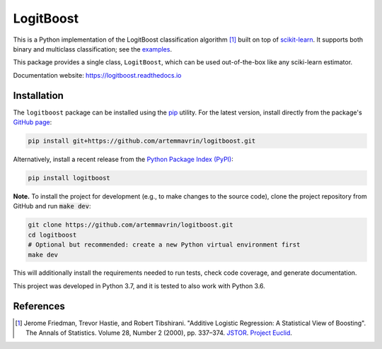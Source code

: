 ==========
LogitBoost
==========

.. image:: https://img.shields.io/pypi/pyversions/logitboost.svg
    :target: https://pypi.org/project/logitboost/
    :alt: Python Version

.. image:: https://img.shields.io/pypi/v/logitboost.svg
    :target: https://pypi.org/project/logitboost/
    :alt: PyPI Package Version

.. image:: https://img.shields.io/github/last-commit/artemmavrin/logitboost/master
    :target: https://github.com/artemmavrin/logitboost
    :alt: Last Commit

.. image:: https://travis-ci.com/artemmavrin/logitboost.svg?branch=master
    :target: https://travis-ci.com/artemmavrin/logitboost
    :alt: Travis CI Build Status

.. image:: https://codecov.io/gh/artemmavrin/logitboost/branch/master/graph/badge.svg
    :target: https://codecov.io/gh/artemmavrin/logitboost
    :alt: Code Coverage

.. image:: https://readthedocs.org/projects/logitboost/badge/?version=latest
    :target: https://logitboost.readthedocs.io/?badge=latest
    :alt: Documentation Status

.. image:: https://img.shields.io/github/license/artemmavrin/logitboost.svg
    :target: https://github.com/artemmavrin/logitboost/blob/master/LICENSE
    :alt: GitHub License

This is a Python implementation of the LogitBoost classification algorithm [1]_
built on top of `scikit-learn <http://scikit-learn.org>`__.
It supports both binary and multiclass classification; see the
`examples <https://logitboost.readthedocs.io/examples/index.html>`__.

This package provides a single class, ``LogitBoost``, which can be used
out-of-the-box like any sciki-learn estimator.

Documentation website: https://logitboost.readthedocs.io

Installation
------------

The ``logitboost`` package can be installed using the
`pip <https://pip.pypa.io/en/stable/>`__ utility. For the latest version,
install directly from the package's
`GitHub page <https://github.com/artemmavrin/logitboost>`__:

.. code-block:: bash

    pip install git+https://github.com/artemmavrin/logitboost.git

Alternatively, install a recent release from the
`Python Package Index (PyPI) <https://pypi.org/project/logitboost>`__:

.. code-block:: bash

    pip install logitboost

**Note.** To install the project for development (e.g., to make changes to the
source code), clone the project repository from GitHub and run :code:`make dev`:

.. code-block:: bash

    git clone https://github.com/artemmavrin/logitboost.git
    cd logitboost
    # Optional but recommended: create a new Python virtual environment first
    make dev

This will additionally install the requirements needed to run tests, check code
coverage, and generate documentation.

This project was developed in Python 3.7, and it is tested to also work with
Python 3.6.

References
----------
.. [1] Jerome Friedman, Trevor Hastie, and Robert Tibshirani. "Additive Logistic
    Regression: A Statistical View of Boosting". The Annals of Statistics.
    Volume 28, Number 2 (2000), pp. 337–374.
    `JSTOR <https://www.jstor.org/stable/2674028>`__.
    `Project Euclid <https://projecteuclid.org/euclid.aos/1016218223>`__.

